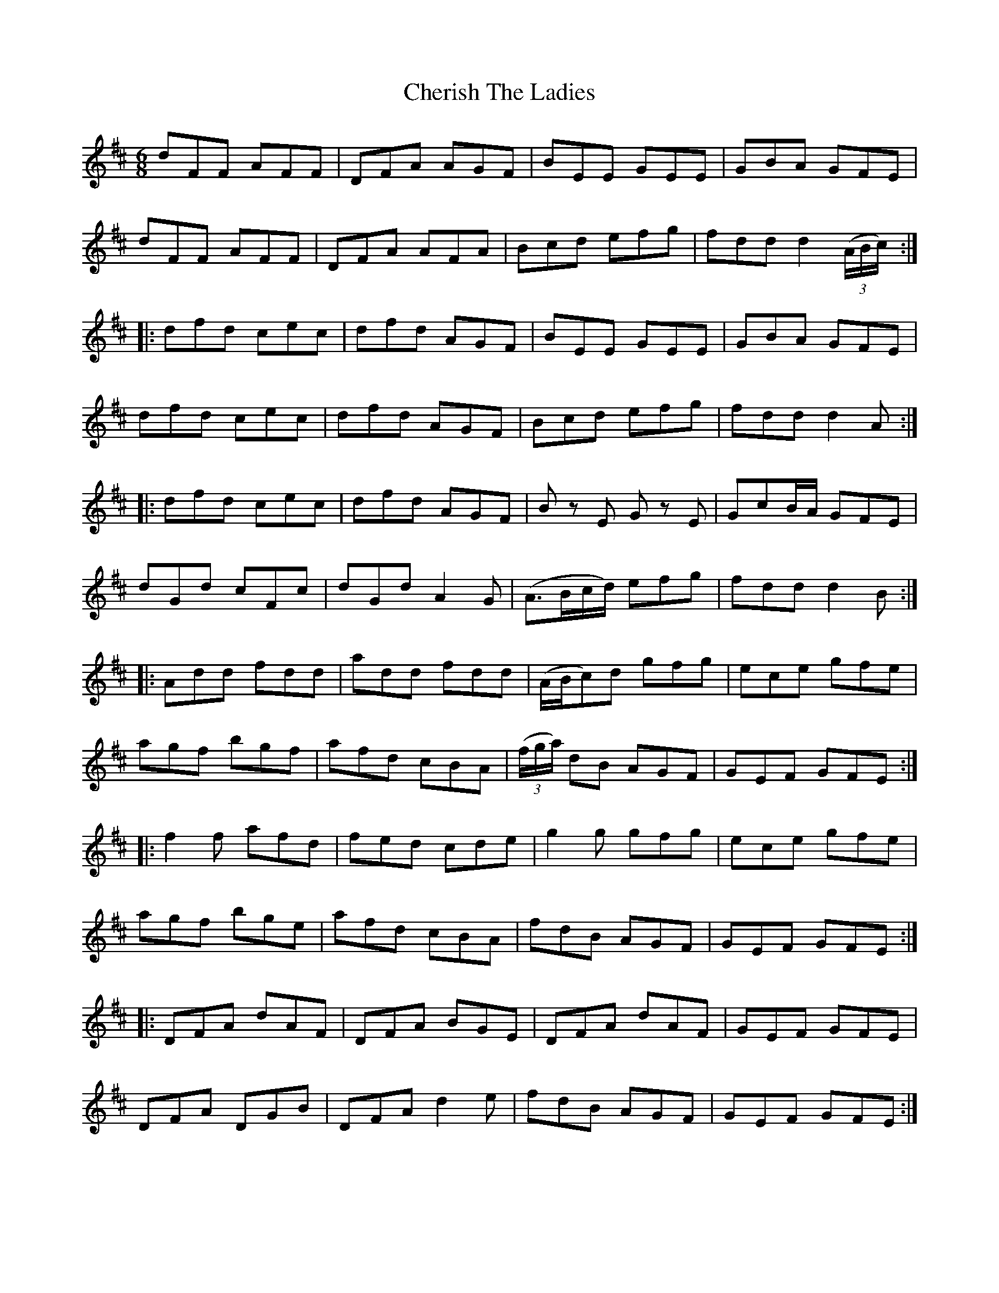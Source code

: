 X: 6924
T: Cherish The Ladies
R: jig
M: 6/8
K: Dmajor
dFF AFF|DFA AGF|BEE GEE|GBA GFE|
dFF AFF|DFA AFA|Bcd efg|fdd d2 (3(A/B/c/):|
|:dfd cec|dfd AGF|BEE GEE|GBA GFE|
dfd cec|dfd AGF|Bcd efg|fdd d2A:|
|:dfd cec|dfd AGF|B zE G zE|GcB/A/ GFE|
dGd cFc|dGd A2G|(A3/2B/c/d/) efg|fdd d2B:|
|:Add fdd|add fdd|(A/B/c)d gfg|ece gfe|
agf bgf|afd cBA|(3(f/g/a/) dB AGF|GEF GFE:|
|:f2f afd|fed cde|g2g gfg|ece gfe|
agf bge|afd cBA|fdB AGF|GEF GFE:|
|:DFA dAF|DFA BGE|DFA dAF|GEF GFE|
DFA DGB|DFA d2e|fdB AGF|GEF GFE:|

